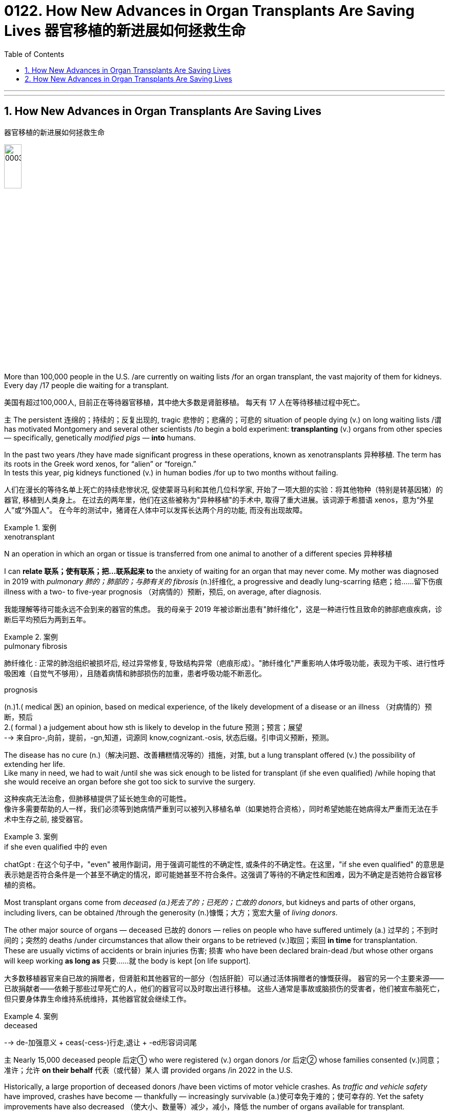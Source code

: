 
= 0122. How New Advances in Organ Transplants Are Saving Lives 器官移植的新进展如何拯救生命
:toc: left
:toclevels: 3
:sectnums:
:stylesheet: myAdocCss.css

'''


'''

== How New Advances in Organ Transplants Are Saving Lives
器官移植的新进展如何拯救生命


image:/img/0003.jpg[,20%]

More than 100,000 people in the U.S. /are currently on waiting lists /for an organ transplant, the vast majority of them for kidneys.
Every day /17 people die waiting for a transplant. +

[.my2]
美国有超过100,000人, 目前正在等待器官移植，其中绝大多数是肾脏移植。
每天有 17 人在等待移植过程中死亡。 +

`主` The persistent 连绵的；持续的；反复出现的, tragic 悲惨的；悲痛的；可悲的 situation of people dying (v.) on long waiting lists /`谓` has motivated Montgomery and several other scientists /to begin a bold experiment: *transplanting* (v.) organs from other species — specifically, genetically _modified pigs_ — *into* humans. +

In the past two years /they have made significant progress in these operations, known as xenotransplants 异种移植. The term has its roots in the Greek word xenos, for “alien” or “foreign.” +
In tests this year, pig kidneys functioned (v.) in human bodies /for up to two months without failing. +

[.my2]
人们在漫长的等待名单上死亡的持续悲惨状况, 促使蒙哥马利和其他几位科学家, 开始了一项大胆的实验：将其他物种（特别是转基因猪）的器官, 移植到人类身上。
在过去的两年里，他们在这些被称为"异种移植"的手术中, 取得了重大进展。该词源于希腊语 xenos，意为“外星人”或“外国人”。
在今年的测试中，猪肾在人体中可以发挥长达两个月的功能, 而没有出现故障。 +


[.my1]
.案例
====
.xenotransplant
N an operation in which an organ or tissue is transferred from one animal to another of a different species 异种移植
====



I can *relate 联系；使有联系；把…联系起来 to* the anxiety of waiting for an organ that may never come.
My mother was diagnosed in 2019 with _pulmonary 肺的；肺部的；与肺有关的 fibrosis_ (n.)纤维化, a progressive and deadly lung-scarring 结疤；给……留下伤痕 illness with a two- to five-year prognosis （对病情的）预断，预后, on average, after diagnosis. +

[.my2]
我能理解等待可能永远不会到来的器官的焦虑。
我的母亲于 2019 年被诊断出患有"肺纤维化"，这是一种进行性且致命的肺部疤痕疾病，诊断后平均预后为两到五年。


[.my1]
.案例
====
.pulmonary fibrosis
肺纤维化 : 正常的肺泡组织被损坏后, 经过异常修复, 导致结构异常（疤痕形成）。"肺纤维化"严重影响人体呼吸功能，表现为干咳、进行性呼吸困难（自觉气不够用），且随着病情和肺部损伤的加重，患者呼吸功能不断恶化。

.prognosis
(n.)1.( medical 医) an opinion, based on medical experience, of the likely development of a disease or an illness （对病情的）预断，预后 +
2.( formal ) a judgement about how sth is likely to develop in the future 预测；预言；展望 +
--> 来自pro-,向前，提前，-gn,知道，词源同 know,cognizant.-osis, 状态后缀。引申词义预断，预测。
====

The disease has no cure (n.)（解决问题、改善糟糕情况等的）措施，对策, but a lung transplant offered (v.) the possibility of extending her life. +
Like many in need, we had to wait /until she was sick enough to be listed for transplant (if she even qualified) /while hoping that she would receive an organ before she got too sick to survive the surgery. +

[.my2]
这种疾病无法治愈，但肺移植提供了延长她生命的可能性。 +
像许多需要帮助的人一样，我们必须等到她病情严重到可以被列入移植名单（如果她符合资格），同时希望她能在她病得太严重而无法在手术中生存之前, 接受器官。 +


[.my1]
.案例
====
.if she even qualified 中的 even
chatGpt : 在这个句子中，"even" 被用作副词，用于强调可能性的不确定性, 或条件的不确定性。在这里，"if she even qualified" 的意思是表示她是否符合条件是一个甚至不确定的情况，即可能她甚至不符合条件。这强调了等待的不确定性和困难，因为不确定是否她符合器官移植的资格。
====

Most transplant organs come from _deceased (a.)死去了的；已死的；亡故的 donors_, but kidneys and parts of other organs, including livers, can be obtained /through the generosity (n.)慷慨；大方；宽宏大量 of _living donors_. +

The other major source of organs — deceased 已故的 donors — relies on people who have suffered untimely (a.) 过早的；不到时间的；突然的 deaths /under circumstances that allow their organs to be retrieved (v.)取回；索回 *in time* for transplantation. +
These are usually victims of accidents or brain injuries 伤害; 损害 who have been declared brain-dead /but whose other organs will keep working *as long as* 只要……就 the body is kept [on life support]. +

[.my2]
大多数移植器官来自已故的捐赠者，但肾脏和其他器官的一部分（包括肝脏）可以通过活体捐赠者的慷慨获得。
器官的另一个主要来源——已故捐献者——依赖于那些过早死亡的人，他们的器官可以及时取出进行移植。
这些人通常是事故或脑损伤的受害者，他们被宣布脑死亡，但只要身体靠生命维持系统维持，其他器官就会继续工作。

[.my1]
.案例
====
.deceased
-->  de-加强意义 + ceas(-cess-)行走,退让 + -ed形容词词尾
====





`主` Nearly 15,000 deceased people 后定① who were registered (v.) organ donors /or 后定② whose families consented (v.)同意；准许；允许 *on their behalf* 代表（或代替）某人 `谓` provided organs /in 2022 in the U.S. +

Historically, a large proportion of deceased donors /have been victims of motor vehicle crashes. As _traffic and vehicle safety_ have improved, crashes have become — thankfully — increasingly survivable (a.)使可幸免于难的；使可幸存的. Yet the safety improvements have also decreased （使大小、数量等）减少，减小，降低 the number of organs available for transplant. +

[.my2]
2022 年，美国有近 15,000 名已登记器官捐献者, 或其家人同意的死者, 提供了器官。 +
从历史上看，很大一部分已故捐赠者, 都是机动车事故的受害者。
值得庆幸的是，随着交通和车辆安全的改善，车祸的生还率越来越高。
然而，安全性的提高, 也减少了可用于移植的器官数量。 +

One development has been driving an increase in donor organs, but it’s nothing to celebrate. It’s the opioid (n.a)类鸦片活性肽 epidemic (n.)（迅速的）泛滥，蔓延 . +

`主` People who die of drug overdoses （一次用药）过量 /`谓` now constitute (v.)组成；构成;（被认为或看做）是；被算作 a significant fraction of donors — rising *from* 1 percent of donors in 2000 *to* more than 13 percent in 2017 — and it doesn’t seem like /the crisis will abate (v.)（使）减弱，减退，减轻，减少 *anytime soon* 在不久的将来的任何时候. +

[.my2]
一项进展推动了捐赠器官的增加，但这并不值得庆祝。 这是阿片类药物的流行。 死于吸毒过量的人, 现在占捐赠者的很大一部分——从 2000 年捐赠者的 1% , 上升到 2017 年的 13% 以上——而且危机似乎不会很快缓解。 +


[.my1]
.案例
====
.abate
--> 前缀a-同ad-. -bate同beat, 指打压下去。
====

“Our success right now /is based on a failure in our society,” Montgomery says. +

`主` The increase in _transplanted organs_ from people who died from overdoses （一次用药）过量 /`系`  is a result #of# the scale of those deaths, as well as #of# advances in medicine that have *made* more of those organs *usable*. +

[.my2]
“我们现在的成功, 是基于我们社会的失败，”蒙哥马利说。  +
过量服用药物而死亡的人的器官移植数量增加，一方面是因为死亡人数庞大，另一方面是因为医学进步使更多的器官可用。 +


[.my1]
.案例
====
.as well as of
中的 of, 其实是前面 a result of 中的 of 的重复
====

Some people who suffer from opioid addiction 阿片类药物成瘾 /are also infected with hepatitis 肝炎 C, a disease that causes severe liver inflammation.
Until a few years ago, organs from such donors /were considered unusable /because of the risk of infecting (v.) the recipient 受方；接受者.
But new antiviral 抗病毒的 drugs have made the disease treatable. +


[.my2]
一些患有阿片类药物成瘾的人, 还感染丙型肝炎，这种疾病会导致严重的肝脏炎症。
直到几年前，由于存在会感染接受者(需要进行器官移植的人)的风险，来自此类捐赠者的器官, 还被认为无法使用。
但新的抗病毒药物, 已经使这种疾病变得可以治疗。 +

[.my1]
.案例
====
.hepatitis c
N a form of hepatitis caused by a virus that is transmitted in the same ways as that responsible for hepatitis B 丙型肝炎 (Former name non-A, non-B hepatitis)

是一种由"丙型肝炎病毒"（HCV）感染引起的病毒性肝炎，主要经输血、针刺、吸毒等传播. +
可导致肝脏"慢性炎症坏死"和"纤维化"，部分患者可发展为"肝硬化"甚至"肝细胞癌"（HCC）。
====





Despite these advances, there are still not enough organs for all who need one. +
So Montgomery and other scientists /have begun to explore a more plentiful source of organs /by growing them in animals 后定 bred (v.)饲养，培育（动植物） for this purpose. +

[.my2]
尽管取得了这些进步，但仍然没有足够的器官供所有需要的人使用。
因此，蒙哥马利和其他科学家, 开始通过在为此目的饲养的动物中培养器官, 来探索更丰富的器官来源。 +


[.my1]
.案例
====
.breed
(v.)[ VN] ~ sth (for/as sth) : to keep animals or plants in order to produce young ones in a controlled way 饲养，培育（动植物） +
- The rabbits are bred (v.) for their long coats. 饲养兔子是为了获取他们的长毛。
====

it became clear that /better immunosuppression (n.)免疫抑制 alone would not solve the problem.
`主` using (v.) pigs, which are plentiful 大量的；众多的；充足的；丰富的 and already bred for human use, `谓` was considered more ethically 合乎伦理地；伦理上 acceptable /#than# using nonhuman primates 灵长类.
Revivicor’s scientists bred (v.) a line 种类；类型 of pigs /in which they knocked out, or deactivated, the alpha-gal gene, which causes the animals to make a sugar /that prompts an immune response in humans. +

[.my2]
很明显，仅靠更好的免疫抑制, 并不能解决问题。 +
人们认为，使用猪比使用非人类灵长类动物, 在道德上更容易接受，因为猪的数量充足，并且已经为人类用途而饲养。 Revivicor 的科学家培育了一系列猪，他们敲除或灭活了 α-gal 基因，该基因导致动物产生一种糖，从而促进人类的免疫反应。 +

[.my1]
.案例
====
.alpha-gal
α-半乳糖：一种存在于某些哺乳动物（如牛、羊、猪）的肉类和乳制品中的糖分子。人体对α-半乳糖可能产生过敏反应，导致红肿、瘙痒、呼吸困难等症状。
====

surgeons at the University of Maryland School of Medicine /*transplanted* a Revivicor pig heart *into* a man named David Bennett, Sr., making headlines.
The transplanted heart worked (v.) for nearly two months before failing. +

It’s not entirely clear /why the heart failed; the cause might have been an undetected pig virus, although `主` an analysis 后定 the University of Maryland team published in the Lancet `谓` suggested that /`主` runaway (a.)失控的 inflammation and reduced immunosuppression 免疫抑制 `谓` might also have played (v.) roles. +

[.my2]
马里兰大学医学院的外科医生, 将 Revivicor 猪心脏移植到了一位名叫老大卫·贝内特 (David Bennett, Sr.) 的男子身上，这引起了头条新闻。
移植的心脏工作了近两个月才衰竭。
目前还不完全清楚心脏衰竭的原因。原因可能是一种未被检测到的猪病毒，尽管马里兰大学研究小组在《柳叶刀》上发表的一项分析表明，失控的炎症和减少的免疫抑制, 也可能发挥了作用。 +

[.my1]
.案例
====
.immunosuppression
( medical 医)the act of stopping the body from reacting against antigens , for example in order to prevent the body from rejecting a new organ 免疫抑制

免疫抑制剂, 是用于抑制人体免疫的。
在某些特定情况下，免疫功能被过度激活，免疫系统会对人体的正常组织或细胞进行攻击，从而产生免疫炎症反应，对人体造成伤害，这时就需要用免疫抑制剂, 来控制过激的免疫反应。

免疫抑制剂主要用于器官移植后抗排异，也用于一些"自身免疫性疾病"的治疗，在儿童中常用于：系统性红斑狼疮、肾病综合征、血管炎、川崎病、溃疡性结肠炎、幼年特发性关节炎、幼年皮肌炎、特应性皮炎等。
====

In 2021 `主` Montgomery and his colleagues at NYU Langone /and _transplant surgeon_ 移植外科医生 Jayme Locke and her colleagues at the University of Alabama at Birmingham (UAB) /`谓` separately transplanted pig kidneys into people who had suffered brain death — known as decedents 已故者 — with the families' consent (n.)同意；准许；允许. +

In the first two NYU surgeries, the kidney was attached to the recipient’s upper leg 大腿上部 near the groin  腹股沟；大腿根儿, where it was more accessible for monitoring, and then connected to the leg arteries 动脉 and veins. +

[.my2]
2021 年，蒙哥马利和他在纽约大学朗格尼分校的同事, 以及移植外科医生 Jayme Locke 和她在阿拉巴马大学伯明翰分校 (UAB) 的同事, 在征得家属同意的情况下，分别将猪肾移植到脑死亡患者（称为死者）体内。 +
在纽约大学的前两次手术中，肾脏被连接到接受者的大腿腹股沟附近，在那里更容易进行监测，然后连接到腿部动脉和静脉。 +


[.my1]
.案例
====
.groin
the part of the body where the legs join at the top including the area around the genitals 外生殖器 (= sex organs) 腹股沟；大腿根儿 +
--> 来自ground的古义，深渊，底部。后指腹股沟。拼写受loin影响。
====

The UAB team transplanted its kidney into the decedent’s abdomen 腹（部）.
All the transplanted kidneys produced (v.) urine — a sign of healthy kidney function.
The team ended the experiments after several days, but in that time /the organs showed no immediate signs of rejection. +

[.my2]
UAB 团队将其肾脏移植到死者的腹部。
所有移植的肾脏, 都会产生尿液——这是肾功能健康的标志。
几天后，研究小组结束了实验，但当时器官没有立即表现出排斥的迹象。 +

In July 2023 /NYU invited me to observe (v.)观察；注视；监视 its third pig kidney xenotransplant 异种器官移植 into a human decedent. +
I followed the team as far as 远至 the surgical floor — I couldn’t go into the operating room /because of the risk of *being exposed to* a pig virus.
Pigs can carry viruses such as porcine 像猪的；猪的 cytomegalovirus  巨细胞病毒（对艾滋病人或新生儿有危险）, the one /that was detected in _Bennett, 后定 the person_ /who received a pig heart transplant in 2022. +

[.my2]
2023 年 7 月，纽约大学邀请我观察其第三次将猪肾异种移植到人类死者身上的情况。
我跟着团队一直走到手术室——我不能进入手术室，因为有接触猪病毒的风险。
猪可以携带"猪巨细胞病毒"等病毒，这种病毒是在 2022 年接受猪心脏移植手术的贝内特身上检测到的。 +


[.my1]
.案例
====
.porcine cytomegalovirus
猪巨细胞病毒. 这是一种疱疹病毒，在新生仔猪全身组织中都有存在。

.porcine
--> 来自拉丁语porcus,猪，词源同pork.-ine,形容词后缀。
====

We waited anxiously /as Montgomery and his colleagues *connected* the pig kidney’s blood vessels and ureter 输尿管 *to* the decedent’s. +

A pig _thymus 胸腺 gland_ 腺 — a source of immune cells — was also transplanted /to help (v.) reduce the risk of immune rejection.
As the doctors removed the clamps 夹具；夹子；夹钳 on the new organ’s blood vessels, the kidney started making urine. The graft 移植的皮肤（或骨骼等）；移植 was working. +

[.my2]
我们焦急地等待着蒙哥马利和他的同事, 将猪肾的血管和输尿管, 与死者的血管和输尿管连接起来。 +
猪胸腺（免疫细胞的来源）也被移植，以帮助降低免疫排斥的风险。
当医生取下新器官血管上的夹子时，肾脏开始产生尿液。
移植物正在发挥作用。 +



[.my1]
.案例
====
.ureter
image:/img/ureter.jpg[,20%]
====



[.my1]
.案例
====
.thymus
/ˈθaɪməs/ +
( also ˈthymus gland ) ( anatomy 解) an organ in the neck that produces lymphocytes (= cells to fight infection) 胸腺

胸腺(thymus)为机体的重要淋巴器官。其功能与免疫紧密相关，是T细胞分化、发育、成熟的场所。其还可以分泌胸腺激素及激素类物质，具内分泌机能的器官。

image:/img/thymus.jpg[,20%]

.gland
(a.) an organ in a person's or an animal's body that produces a substance for the body to use. There are many different glands in the body. 腺 +
--> 来自PIEgwele, 橡实，球体，词源同globe. 因呈球体而得名，用于解剖学术语。
====




[.my1]
.案例
====
.graft
--> 来自PIEgerbh, 刮，刻，切，词源同carve,graph. 用于植物学术语嫁接，即把切下来的一种植物移植到另一种植物上。俚语义行贿，即切下留作己用。比较 bribe.
====


Unlike previous xenotransplants, which were slated (v.)预定；计划；安排 to go on /for only a few days, this one was planned to last (v.) for a month /as long as 只要……就 the body and the organ were working /without signs of irreversible 无法复原（或挽回）的；不能倒转的 organ rejection. +

The procedure went better than expected. At the end of August /the experiment was extended for another month. The kidney showed mild signs of rejection, which were reversed (v.)逆转，彻底改变（决定、政策、趋势等） /before the experiment ended.

[.my2]
与之前的异种移植计划, 仅持续几天不同，这次计划持续一个月，只要身体和器官正常工作, 且没有不可逆的器官排斥迹象。  +
手术进行得比预期的要好。
八月底，实验又延长了一个月。
肾脏表现出轻微的排斥反应，但在实验结束前得到了逆转。 +

[.my1]
.案例
====
.slate
(v.)~ sth (for sth) : [ usually passive] to plan that sth will happen at a particular time in the future 预定；计划；安排 +
•The new store is slated (v.) to open in spring. 新商店预计春天开业。

--> 来自古法语 esclate,阴性格于 esclat,薄片，碎片，木条，即现拼写 slat.比较 marquis,侯爵， marquise,女侯爵，侯爵夫人。后 slat 多用于指木制板，slate 多用于指石制板，并引申比喻义 写字板，清单，候选人名单。
====



Although `主` experiments like these `谓` provide useful data, `主` proving that such transplants are safe and effective `谓` will require (v.) clinical trials in live (a.)活的 patients. +

[.my2]
尽管此类实验提供了有用的数据，但要证明此类移植的安全性和有效性，还需要在活体患者中进行临床试验。 +

Since the 1970s /_the United Network for Organ Sharing_ (UNOS) has been the sole entity  独立存在物；实体 /后定 *responsible for* matching organ donors and recipients in the U.S.
It works (v.) with several dozen nonprofit groups contracted 订立…的合同（或契约） by the Department of Health and Human Services /to get organs from donors to hospitals.
But flaws 错误；缺点 in this system, such as lack of accountability 责任，责任心 and outdated software, have limited (v.) its effectiveness. +

[.my2]
自 20 世纪 70 年代以来，器官共享联合网络 (UNOS) 一直是美国负责匹配器官捐献者和接受者的唯一实体。
它与卫生与"公众服务部签约的数十个非营利组织"合作，将捐赠者的器官运送到医院。
但该系统的缺陷，例如缺乏问责制和过时的软件，限制了其有效性。 +

In March /the Biden administration announced plans /to modernize (v.)使现代化 the transplant system by making it more competitive, and in July /the U.S. Congress passed legislation 法规；法律 to break up UNOS’s monopoly (n.)垄断；专营服务；被垄断的商品（或服务）.  +

[.my2]
3 月，拜登政府宣布了"通过提高竞争, 力来实现移植系统现代化"的计划，7 月，美国会通过了打破 UNOS 垄断的立法。



'''

== How New Advances in Organ Transplants Are Saving Lives

More than 100,000 people in the U.S. are currently on waiting lists for an organ transplant, the vast majority of them for kidneys. Every day 17 people die waiting for a transplant.

The persistent, tragic situation of people dying on long waiting lists has motivated Montgomery and several other scientists to begin a bold experiment: transplanting organs from other species—specifically, genetically modified pigs—into humans. In the past two years they have made significant progress in these operations, known as xenotransplants. The term has its roots in the Greek word xenos, for “alien” or “foreign.” In tests this year, pig kidneys functioned in human bodies for up to two months without failing.

I can relate to the anxiety of waiting for an organ that may never come. My mother was diagnosed in 2019 with pulmonary fibrosis, a progressive and deadly lung-scarring illness with a two- to five-year prognosis, on average, after diagnosis. The disease has no cure, but a lung transplant offered the possibility of extending her life. Like many in need, we had to wait until she was sick enough to be listed for transplant (if she even qualified) while hoping that she would receive an organ before she got too sick to survive the surgery.

Most transplant organs come from deceased donors, but kidneys and parts of other organs, including livers, can be obtained through the generosity of living donors.


The other major source of organs—deceased donors—relies on people who have suffered untimely deaths under circumstances that allow their organs to be retrieved in time for transplantation. These are usually victims of accidents or brain injuries who have been declared brain-dead but whose other organs will keep working as long as the body is kept on life support. Nearly 15,000 deceased people who were registered organ donors or whose families consented on their behalf provided organs in 2022 in the U.S. Historically, a large proportion of deceased donors have been victims of motor vehicle crashes. As traffic and vehicle safety have improved, crashes have become—thankfully—increasingly survivable. Yet the safety improvements have also decreased the number of organs available for transplant.

One development has been driving an increase in donor organs, but it's nothing to celebrate. It's the opioid epidemic. People who die of drug overdoses now constitute a significant fraction of donors—rising from 1 percent of donors in 2000 to more than 13 percent in 2017—and it doesn't seem like the crisis will abate anytime soon. “Our success right now is based on a failure in our society,” Montgomery says. The increase in transplanted organs from people who died from overdoses is a result of the scale of those deaths, as well as of advances in medicine that have made more of those organs usable. Some people who suffer from opioid addiction are also infected with hepatitis C, a disease that causes severe liver inflammation. Until a few years ago, organs from such donors were considered unusable because of the risk of infecting the recipient. But new antiviral drugs have made the disease treatable.

Despite these advances, there are still not enough organs for all who need one. So Montgomery and other scientists have begun to explore a more plentiful source of organs by growing them in animals bred for this purpose.

it became clear that better immunosuppression alone would not solve the problem.

using pigs, which are plentiful and already bred for human use, was considered more ethically acceptable than using nonhuman primates. Revivicor's scientists bred a line of pigs in which they knocked out, or deactivated, the alpha-gal gene, which causes the animals to make a sugar that prompts an immune response in humans.

surgeons at the University of Maryland School of Medicine transplanted a Revivicor pig heart into a man named David Bennett, Sr., making headlines.

The transplanted heart worked for nearly two months before failing. It's not entirely clear why the heart failed; the cause might have been an undetected pig virus, although an analysis the University of Maryland team published in the Lancet suggested that runaway inflammation and reduced immunosuppression might also have played roles.

In 2021 Montgomery and his colleagues at NYU Langone and transplant surgeon Jayme Locke and her colleagues at the University of Alabama at Birmingham (UAB) separately transplanted pig kidneys into people who had suffered brain death—known as decedents—with the families' consent.

In the first two NYU surgeries, the kidney was attached to the recipient's upper leg near the groin, where it was more accessible for monitoring, and then connected to the leg arteries and veins. The UAB team transplanted its kidney into the decedent's abdomen. All the transplanted kidneys produced urine—a sign of healthy kidney function. The team ended the experiments after several days, but in that time the organs showed no immediate signs of rejection.

In July 2023 NYU invited me to observe its third pig kidney xenotransplant into a human decedent. I followed the team as far as the surgical floor—I couldn't go into the operating room because of the risk of being exposed to a pig virus. Pigs can carry viruses such as porcine cytomegalovirus, the one that was detected in Bennett, the person who received a pig heart transplant in 2022.


We waited anxiously as Montgomery and his colleagues connected the pig kidney's blood vessels and ureter to the decedent's. A pig thymus gland—a source of immune cells—was also transplanted to help reduce the risk of immune rejection. As the doctors removed the clamps on the new organ's blood vessels, the kidney started making urine. The graft was working.

Unlike previous xenotransplants, which were slated to go on for only a few days, this one was planned to last for a month as long as the body and the organ were working without signs of irreversible organ rejection. The procedure went better than expected. At the end of August the experiment was extended for another month. The kidney showed mild signs of rejection, which were reversed before the experiment ended.

Although experiments like these provide useful data, proving that such transplants are safe and effective will require clinical trials in live patients.


Since the 1970s the United Network for Organ Sharing (UNOS) has been the sole entity responsible for matching organ donors and recipients in the U.S. It works with several dozen nonprofit groups contracted by the Department of Health and Human Services to get organs from donors to hospitals. But flaws in this system, such as lack of accountability and outdated software, have limited its effectiveness. In March the Biden administration announced plans to modernize the transplant system by making it more competitive, and in July the U.S. Congress passed legislation to break up UNOS's monopoly.

'''

